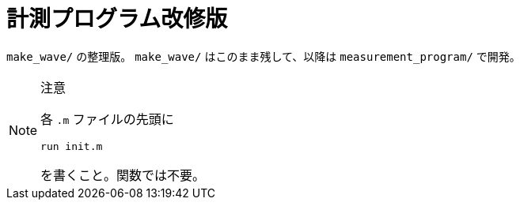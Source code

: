 :icons: font

= 計測プログラム改修版

`make_wave/` の整理版。 `make_wave/` はこのまま残して、以降は `measurement_program/` で開発。

[NOTE]
.注意
====
各 `.m` ファイルの先頭に
[source, matlab]
----
run init.m
----
を書くこと。関数では不要。
====
